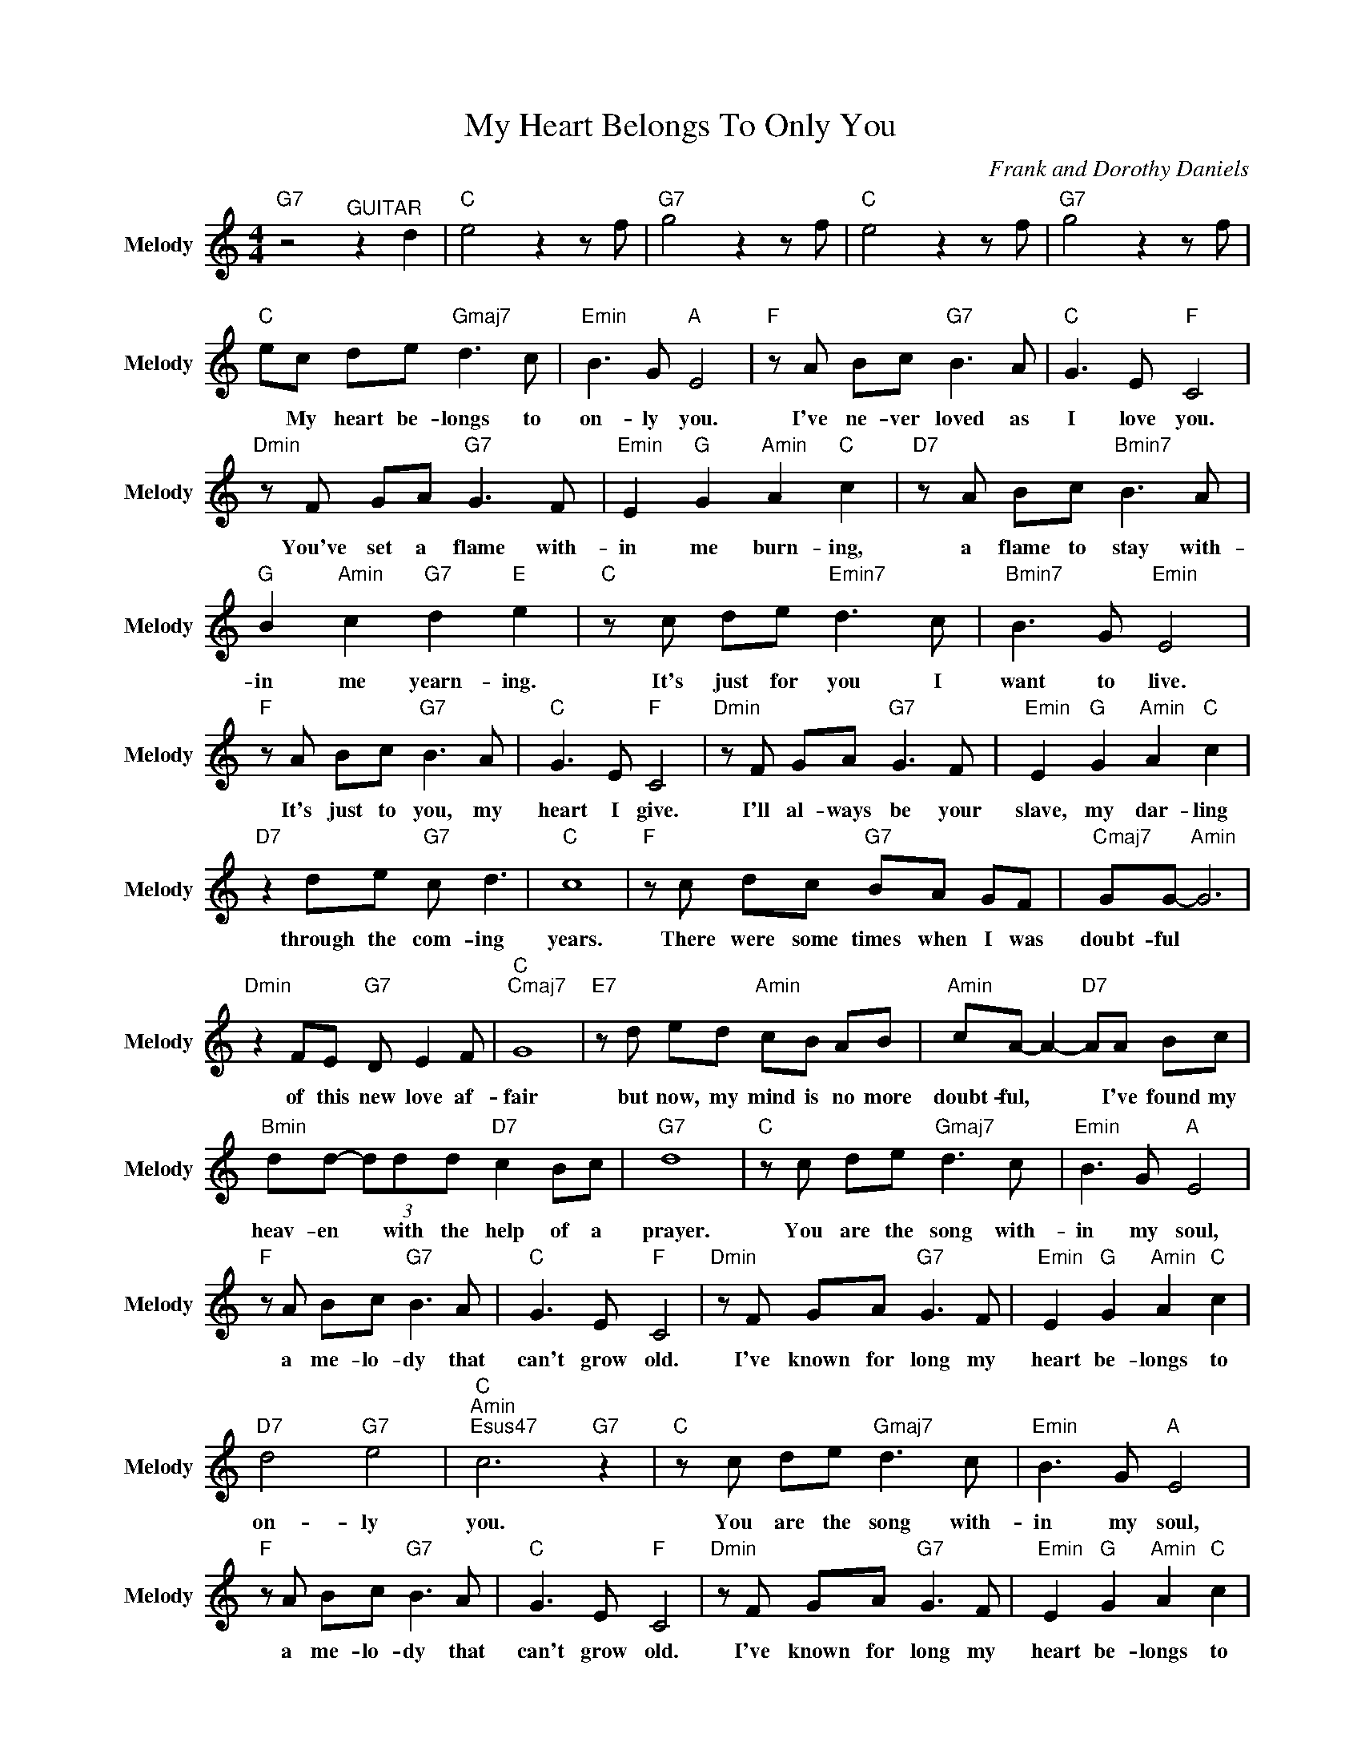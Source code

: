 X:1
T:My Heart Belongs To Only You
C:Frank and Dorothy Daniels
Z:All Rights Reserved
L:1/8
M:4/4
K:C
V:1 treble nm="Melody" snm="Melody"
%%MIDI program 71
V:1
"G7" z4"^GUITAR" z2 d2 |"C " e4 z2 z f |"G7" g4 z2 z f |"C " e4 z2 z f |"G7" g4 z2 z f | %5
w: |||||
"C " ec de"Gmaj7" d3 c |"Emin" B3 G"A " E4 |"F " z A Bc"G7" B3 A |"C " G3 E"F " C4 | %9
w: * My ~heart ~be- longs ~to|~on- ly ~you.|I've ~ne- ver ~loved ~as|~I ~love ~you.|
"Dmin" z F GA"G7" G3 F |"Emin" E2"G " G2"Amin" A2"C " c2 |"D7" z A Bc"Bmin7" B3 A | %12
w: You've ~set a ~flame ~with-|in ~me ~burn- ing,|a ~flame ~to ~stay ~with-|
"G " B2"Amin" c2"G7" d2"E " e2 |"C " z c de"Emin7" d3 c |"Bmin7" B3 G"Emin" E4 | %15
w: in ~me ~yearn- ing.|It's ~just ~for ~you ~I|~want ~to ~live.|
"F " z A Bc"G7" B3 A |"C " G3 E"F " C4 |"Dmin" z F GA"G7" G3 F |"Emin" E2"G " G2"Amin" A2"C " c2 | %19
w: It's ~just ~to ~you, ~my|~heart ~I ~give.|I'll ~al- ways ~be ~your|~slave, ~my ~dar- ling|
"D7" z2 de"G7" c d3 |"C " c8 |"F " z c dc"G7" BA GF |"Cmaj7" GG-"Amin" G6 | %23
w: through ~the ~com- ing|~years.|There ~were ~some times ~when ~I ~was|~doubt- ful *|
"Dmin" z2 FE"G7" D E2 F |"C ""Cmaj7" G8 |"E7" z d ed"Amin" cB AB |"Amin" cA- A2-"D7" AA Bc | %27
w: of ~this ~new ~love ~af-|fair|but ~now, ~my ~mind ~is ~no ~more|~doubt- ful, * * I've ~found ~my|
"Bmin" dd- (3ddd"D7" c2 Bc |"G7" d8 |"C " z c de"Gmaj7" d3 c |"Emin" B3 G"A " E4 | %31
w: ~heav- en * ~with ~the ~help ~of ~a|~prayer.|You ~are ~the ~song ~with-|in ~my ~soul,|
"F " z A Bc"G7" B3 A |"C " G3 E"F " C4 |"Dmin" z F GA"G7" G3 F |"Emin" E2"G " G2"Amin" A2"C " c2 | %35
w: a ~me- lo- dy ~that|~can't ~grow ~old.|I've ~known ~for ~long my|~heart ~be- longs ~to|
"D7" d4"G7" e4 |"C ""Amin""Esus47" c6"G7" z2 |"C " z c de"Gmaj7" d3 c |"Emin" B3 G"A " E4 | %39
w: ~on- ly|~you.|You ~are ~the ~song ~with-|in ~my ~soul,|
"F " z A Bc"G7" B3 A |"C " G3 E"F " C4 |"Dmin" z F GA"G7" G3 F |"Emin" E2"G " G2"Amin" A2"C " c2 | %43
w: a ~me- lo- dy ~that|~can't ~grow ~old.|I've ~known ~for ~long my|~heart ~be- longs ~to|
"D7" d4"G7" e4 |"C " c4"D7" d4 |"A " e8 |] %46
w: ~on- ly|~you. *||

